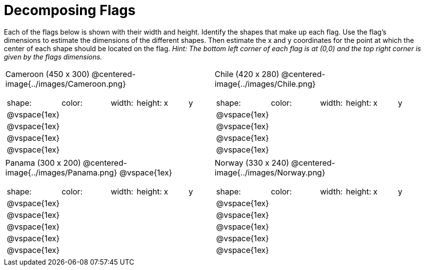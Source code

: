 = Decomposing Flags

++++
<style>
img { border: solid 1px black; }
.fitb{ line-height: 25pt; }
</style>
++++

Each of the flags below is shown with their width and height. Identify the shapes that make up each flag. Use the flag’s dimensions to estimate the dimensions of the different shapes. Then estimate the x and y coordinates for the point at which the center of each shape should be located on the flag. _Hint: The bottom left corner of each flag is at (0,0) and the top right corner is given by the flags dimensions._

[.flags, cols="^1a,^1a"]
|===

| Cameroon (450 x 300)
@centered-image{../images/Cameroon.png} 
[cols="2a,2a,1a,1a,1a,1a"]
!===
! shape:			! color: 	! width: 	! height: 	! x		! y
!  	@vspace{1ex}	!  			!  			! 			!  		! 
!  	@vspace{1ex}	!  			!  			! 			!  		! 
!  	@vspace{1ex}	!  			!  			! 			!  		! 
!  	@vspace{1ex}	!  			!  			! 			!  		!

!===

| Chile (420 x 280)
@centered-image{../images/Chile.png}
[cols="2a,2a,1a,1a,1a,1a"]
!===
! shape:			! color: 	! width: 	! height: 	! x		! y
!  	@vspace{1ex}	!  			!  			! 			!  		! 
!  	@vspace{1ex}	!  			!  			! 			!  		! 
!  	@vspace{1ex}	!  			!  			! 			!  		! 
!  	@vspace{1ex}	!  			!  			! 			!  		!

!===

| Panama (300 x 200)
@centered-image{../images/Panama.png}
@vspace{1ex}
[cols="2a,2a,1a,1a,1a,1a"]
!===
! shape:			! color: 	! width: 	! height: 	! x		! y
!  	@vspace{1ex}	!  			!  			! 			!  		! 
!  	@vspace{1ex}	!  			!  			! 			!  		! 
!  	@vspace{1ex}	!  			!  			! 			!  		! 
!  	@vspace{1ex}	!  			!  			! 			!  		!
!  	@vspace{1ex}	!  			!  			! 			!  		!
!===

| Norway (330 x 240)
 @centered-image{../images/Norway.png}
[cols="2a,2a,1a,1a,1a,1a"]
!===
! shape:			! color: 	! width: 	! height: 	! x		! y
!  	@vspace{1ex}	!  			!  			! 			!  		! 
!  	@vspace{1ex}	!  			!  			! 			!  		! 
!  	@vspace{1ex}	!  			!  			! 			!  		! 
!  	@vspace{1ex}	!  			!  			! 			!  		!
!  	@vspace{1ex}	!  			!  			! 			!  		!
!===

|===
